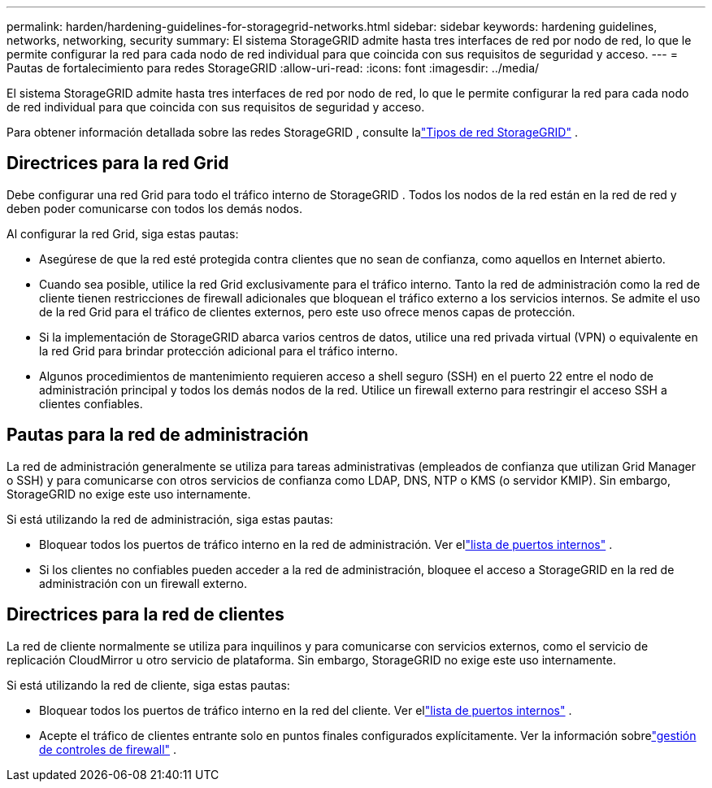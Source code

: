 ---
permalink: harden/hardening-guidelines-for-storagegrid-networks.html 
sidebar: sidebar 
keywords: hardening guidelines, networks, networking, security 
summary: El sistema StorageGRID admite hasta tres interfaces de red por nodo de red, lo que le permite configurar la red para cada nodo de red individual para que coincida con sus requisitos de seguridad y acceso. 
---
= Pautas de fortalecimiento para redes StorageGRID
:allow-uri-read: 
:icons: font
:imagesdir: ../media/


[role="lead"]
El sistema StorageGRID admite hasta tres interfaces de red por nodo de red, lo que le permite configurar la red para cada nodo de red individual para que coincida con sus requisitos de seguridad y acceso.

Para obtener información detallada sobre las redes StorageGRID , consulte lalink:../network/storagegrid-network-types.html["Tipos de red StorageGRID"] .



== Directrices para la red Grid

Debe configurar una red Grid para todo el tráfico interno de StorageGRID .  Todos los nodos de la red están en la red de red y deben poder comunicarse con todos los demás nodos.

Al configurar la red Grid, siga estas pautas:

* Asegúrese de que la red esté protegida contra clientes que no sean de confianza, como aquellos en Internet abierto.
* Cuando sea posible, utilice la red Grid exclusivamente para el tráfico interno.  Tanto la red de administración como la red de cliente tienen restricciones de firewall adicionales que bloquean el tráfico externo a los servicios internos.  Se admite el uso de la red Grid para el tráfico de clientes externos, pero este uso ofrece menos capas de protección.
* Si la implementación de StorageGRID abarca varios centros de datos, utilice una red privada virtual (VPN) o equivalente en la red Grid para brindar protección adicional para el tráfico interno.
* Algunos procedimientos de mantenimiento requieren acceso a shell seguro (SSH) en el puerto 22 entre el nodo de administración principal y todos los demás nodos de la red.  Utilice un firewall externo para restringir el acceso SSH a clientes confiables.




== Pautas para la red de administración

La red de administración generalmente se utiliza para tareas administrativas (empleados de confianza que utilizan Grid Manager o SSH) y para comunicarse con otros servicios de confianza como LDAP, DNS, NTP o KMS (o servidor KMIP).  Sin embargo, StorageGRID no exige este uso internamente.

Si está utilizando la red de administración, siga estas pautas:

* Bloquear todos los puertos de tráfico interno en la red de administración. Ver ellink:../network/internal-grid-node-communications.html["lista de puertos internos"] .
* Si los clientes no confiables pueden acceder a la red de administración, bloquee el acceso a StorageGRID en la red de administración con un firewall externo.




== Directrices para la red de clientes

La red de cliente normalmente se utiliza para inquilinos y para comunicarse con servicios externos, como el servicio de replicación CloudMirror u otro servicio de plataforma.  Sin embargo, StorageGRID no exige este uso internamente.

Si está utilizando la red de cliente, siga estas pautas:

* Bloquear todos los puertos de tráfico interno en la red del cliente. Ver ellink:../network/internal-grid-node-communications.html["lista de puertos internos"] .
* Acepte el tráfico de clientes entrante solo en puntos finales configurados explícitamente.  Ver la información sobrelink:../admin/manage-firewall-controls.html["gestión de controles de firewall"] .

